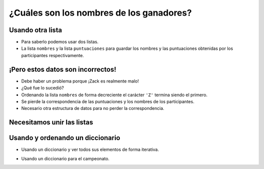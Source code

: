 ¿Cuáles son los nombres de los ganadores?
=========================================

..  image:: ../img/TWP37_026.png
    :height: 7.724cm
    :width: 16.645cm
    :align: center
    :alt:


Usando otra lista
-----------------

+ Para saberlo podemos usar dos listas.
+ La lista ``nombres`` y la lista ``puntuaciones`` para guardar los nombres y las puntuaciones obtenidas por los participantes respectivamente.

..  datafile:: surf4.txt
    :hide: 
      
    Johny 8.65
    Juan 9.12
    Joseph 8.45
    Stacey 7.81
    Aideen 8.05
    Zack 7.21
    Aaron 8.31

..  activecode:: ac_l37_6a
    :nocodelens:
    :datafile: surf4.txt
    :stdin:

    archivo = open("surf4.txt")
    puntuaciones = []
    nombres = []

    for linea in archivo:
        nombre, puntos = linea.split()
        puntuaciones.append(float(puntos))
        nombres.append(nombre)
    archivo.close()

    puntuaciones.sort(reverse = True)
    nombres.sort(reverse = True)

    print(f"1. {nombres[0]} {puntuaciones[0]:.2f}")
    print(f"2. {nombres[1]} {puntuaciones[1]:.2f}")
    print(f"3. {nombres[2]} {puntuaciones[2]:.2f}")


¡Pero estos datos son incorrectos!
----------------------------------

+ Debe haber un problema porque ¡Zack es realmente malo!
+ ¿Qué fue lo sucedió?
+ Ordenando la lista ``nombres`` de forma decreciente el carácter ``'Z'`` termina siendo el primero.
+ Se pierde la correspondencia de las puntuaciones y los nombres de los participantes.
+ Necesario otra estructura de datos para no perder la correspondencia.


Necesitamos unir las listas
---------------------------

..  image:: ../img/TWP37_027.png
    :height: 11.724cm
    :width: 17.645cm
    :align: center
    :alt:


Usando y ordenando un diccionario
---------------------------------

+ Usando un diccionario y ver todos sus elementos de forma iterativa.

..  codelens:: cl_l37_6

    puntuaciones = {}
    puntuaciones[9.12] = "Juan"
    puntuaciones[7.21] = "Zack"

    for participante in sorted(puntuaciones, reverse=True):
        print(f"{puntuaciones[participante]} {participante:.2f}")


+ Usando un diccionario para el campeonato.

..  activecode:: ac_l37_6b
    :nocodelens:
    :datafile: surf4.txt
    :stdin:

    archivo = open("surf4.txt")
    puntuaciones = {}

    for linea in archivo:
        nombre, puntos = linea.split()
        puntuaciones[float(puntos)] = nombre
    archivo.close()

    for participante in sorted(puntuaciones, reverse=True):
        print(f"{puntuaciones[participante]} obtuvo un puntaje de {participante:.2f}")

.. poll:: TWP37
   :scale: 4
   :allowcomment:

   En una escala del 1 (a mejorar) al 10 (excelente), 
   ¿como calificaría este cápitulo?